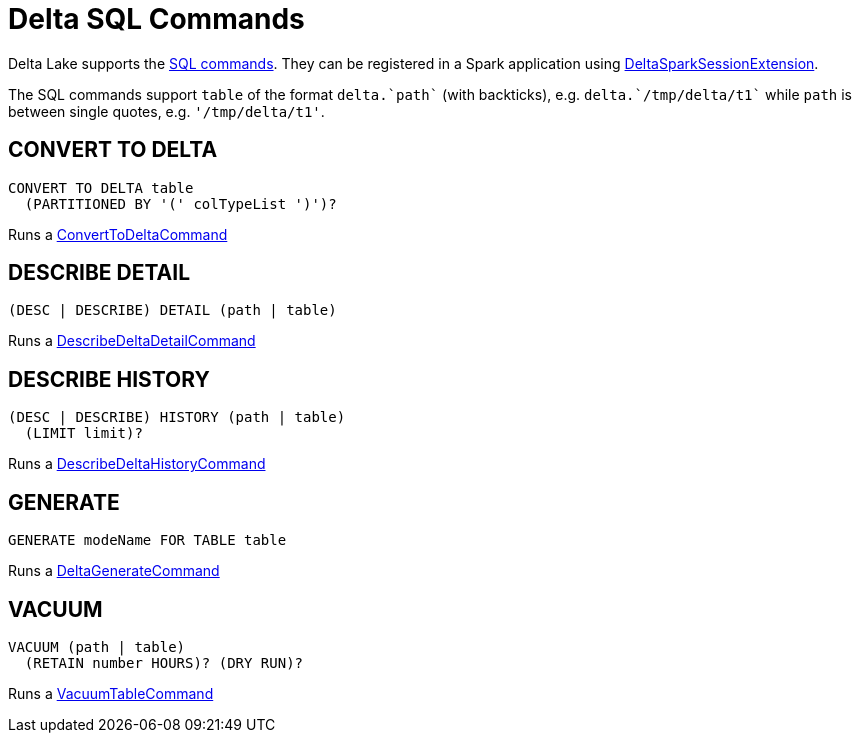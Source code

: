= Delta SQL Commands

Delta Lake supports the <<commands, SQL commands>>. They can be registered in a Spark application using <<DeltaSparkSessionExtension.adoc#, DeltaSparkSessionExtension>>.

The SQL commands support `table` of the format `++delta.`path`++` (with backticks), e.g. `++delta.`/tmp/delta/t1`++` while `path` is between single quotes, e.g. `'/tmp/delta/t1'`.

== [[CONVERT-TO-DELTA]] CONVERT TO DELTA

[source,plaintext]
----
CONVERT TO DELTA table
  (PARTITIONED BY '(' colTypeList ')')?
----

Runs a <<ConvertToDeltaCommand.adoc#, ConvertToDeltaCommand>>

== [[DESCRIBE-DETAIL]] DESCRIBE DETAIL

[source,plaintext]
----
(DESC | DESCRIBE) DETAIL (path | table)
----

Runs a <<DescribeDeltaDetailCommand.adoc#, DescribeDeltaDetailCommand>>

== [[DESCRIBE-HISTORY]] DESCRIBE HISTORY

[source,plaintext]
----
(DESC | DESCRIBE) HISTORY (path | table)
  (LIMIT limit)?
----

Runs a <<DescribeDeltaHistoryCommand.adoc#, DescribeDeltaHistoryCommand>>

== [[GENERATE]] GENERATE

[source,plaintext]
----
GENERATE modeName FOR TABLE table
----

Runs a <<DeltaGenerateCommand.adoc#, DeltaGenerateCommand>>

== [[VACUUM]] VACUUM

[source,plaintext]
----
VACUUM (path | table)
  (RETAIN number HOURS)? (DRY RUN)?
----

Runs a <<VacuumTableCommand.adoc#, VacuumTableCommand>>
